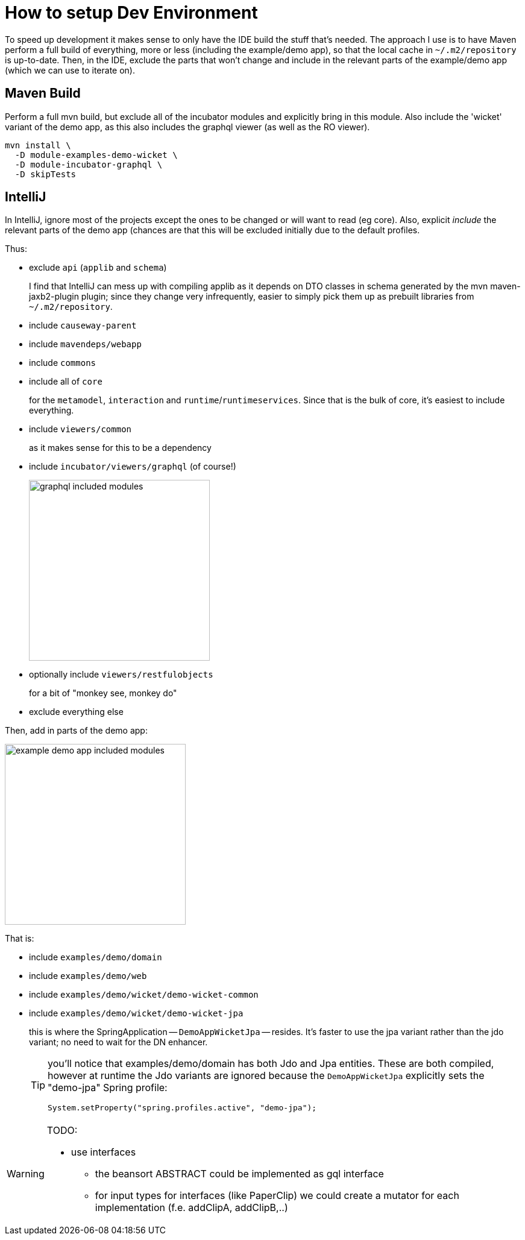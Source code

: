 = How to setup Dev Environment

:Notice: Licensed to the Apache Software Foundation (ASF) under one or more contributor license agreements. See the NOTICE file distributed with this work for additional information regarding copyright ownership. The ASF licenses this file to you under the Apache License, Version 2.0 (the "License"); you may not use this file except in compliance with the License. You may obtain a copy of the License at. http://www.apache.org/licenses/LICENSE-2.0 . Unless required by applicable law or agreed to in writing, software distributed under the License is distributed on an "AS IS" BASIS, WITHOUT WARRANTIES OR  CONDITIONS OF ANY KIND, either express or implied. See the License for the specific language governing permissions and limitations under the License.

To speed up development it makes sense to only have the IDE build the stuff that's needed.
The approach I use is to have Maven perform a full build of everything, more or less (including the example/demo app), so that the local cache in `~/.m2/repository` is up-to-date.
Then, in the IDE, exclude the parts that won't change and include in the relevant parts of the example/demo app (which we can use to iterate on).

== Maven Build

Perform a full mvn build, but exclude all of the incubator modules and explicitly bring in this module.
Also include the 'wicket' variant of the demo app, as this also includes the graphql viewer (as well as the RO viewer).

[source,bash]
----
mvn install \
  -D module-examples-demo-wicket \
  -D module-incubator-graphql \
  -D skipTests
----


== IntelliJ

In IntelliJ, ignore most of the projects except the ones to be changed or will want to read (eg core).
Also, explicit _include_ the relevant parts of the demo app (chances are that this will be excluded initially due to the default profiles.

Thus:

* exclude `api` (`applib` and `schema`)
+
I find that IntelliJ can mess up with compiling applib as it depends on DTO classes in schema generated by the mvn maven-jaxb2-plugin plugin; since they change very infrequently, easier to simply pick them up as prebuilt libraries from `~/.m2/repository`.

* include `causeway-parent`

* include `mavendeps/webapp`

* include `commons`

* include all of `core`
+
for the `metamodel`, `interaction` and `runtime`/`runtimeservices`.
Since that is the bulk of core, it's easiest to include everything.

* include `viewers/common`
+
as it makes sense for this to be a dependency

* include `incubator/viewers/graphql` (of course!)
+
image::devnotes/graphql-included-modules.png[width=300px]

* optionally include `viewers/restfulobjects`
+
for a bit of "monkey see, monkey do"

* exclude everything else

Then, add in parts of the demo app:

image::devnotes/example-demo-app-included-modules.png[width=300px]

That is:

* include `examples/demo/domain`
* include `examples/demo/web`
* include `examples/demo/wicket/demo-wicket-common`
* include `examples/demo/wicket/demo-wicket-jpa`
+
this is where the SpringApplication -- `DemoAppWicketJpa` -- resides.
It's faster to use the jpa variant rather than the jdo variant; no need to wait for the DN enhancer.
+
[TIP]
====
you'll notice that examples/demo/domain has both Jdo and Jpa entities.
These are both compiled, however at runtime the Jdo variants are ignored because the `DemoAppWicketJpa` explicitly sets the "demo-jpa" Spring profile:

[source,java]
----
System.setProperty("spring.profiles.active", "demo-jpa");
----
====

[WARNING]
====
TODO:

* use interfaces
** the beansort ABSTRACT could be implemented as gql interface
** for input types for interfaces (like PaperClip) we could create a mutator for each implementation (f.e. addClipA, addClipB,..)
====





